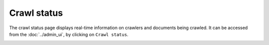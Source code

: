 Crawl status
============

The crawl status page displays real-time information on crawlers and documents being crawled. It can be accessed from the :doc:`../admin_ui`, by clicking on ``Crawl status``.

.. image:: ../../../tests/robotframework/screenshots/crawl_status.png
   :class: sosse-screenshot
   :scale: 50%
